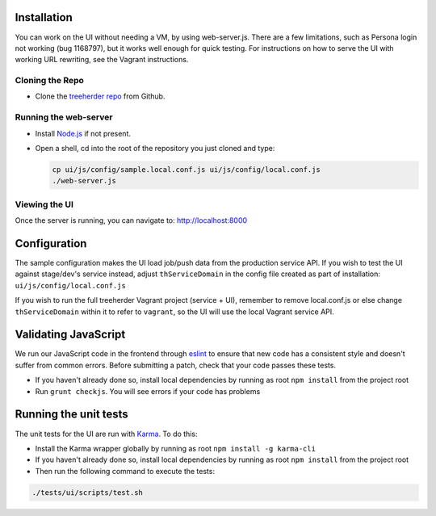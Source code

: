 Installation
============

You can work on the UI without needing a VM, by using web-server.js.
There are a few limitations, such as Persona login not working (bug 1168797), but it works well enough for quick testing. For instructions on how to serve the UI with working URL rewriting, see the Vagrant instructions.

Cloning the Repo
----------------

* Clone the `treeherder repo`_ from Github.

Running the web-server
----------------------

* Install `Node.js`_ if not present.
* Open a shell, cd into the root of the repository you just cloned and type:

  .. code-block:: bash

     cp ui/js/config/sample.local.conf.js ui/js/config/local.conf.js
     ./web-server.js

Viewing the UI
--------------

Once the server is running, you can navigate to:
`<http://localhost:8000>`_

Configuration
=============

The sample configuration makes the UI load job/push data from the production service API. If you wish to test the UI against stage/dev's service instead, adjust ``thServiceDomain`` in the config file created as part of installation:
``ui/js/config/local.conf.js``

If you wish to run the full treeherder Vagrant project (service + UI), remember to remove local.conf.js or else change ``thServiceDomain`` within it to refer to ``vagrant``, so the UI will use the local Vagrant service API.

Validating JavaScript
=====================

We run our JavaScript code in the frontend through eslint_ to ensure
that new code has a consistent style and doesn't suffer from common
errors. Before submitting a patch, check that your code passes these tests.

* If you haven't already done so, install local dependencies by
  running as root ``npm install`` from the project root
* Run ``grunt checkjs``. You will see errors if your code has problems

.. _eslint: http://eslint.org/

Running the unit tests
======================

The unit tests for the UI are run with Karma_. To do this:

* Install the Karma wrapper globally by running as root ``npm install -g karma-cli``
* If you haven't already done so, install local dependencies by
  running as root ``npm install`` from the project root
* Then run the following command to execute the tests:

.. code-block:: bash

    ./tests/ui/scripts/test.sh

.. _Karma: http://karma-runner.github.io/0.8/config/configuration-file.html
.. _treeherder repo: https://github.com/mozilla/treeherder
.. _Node.js: http://nodejs.org/download/

